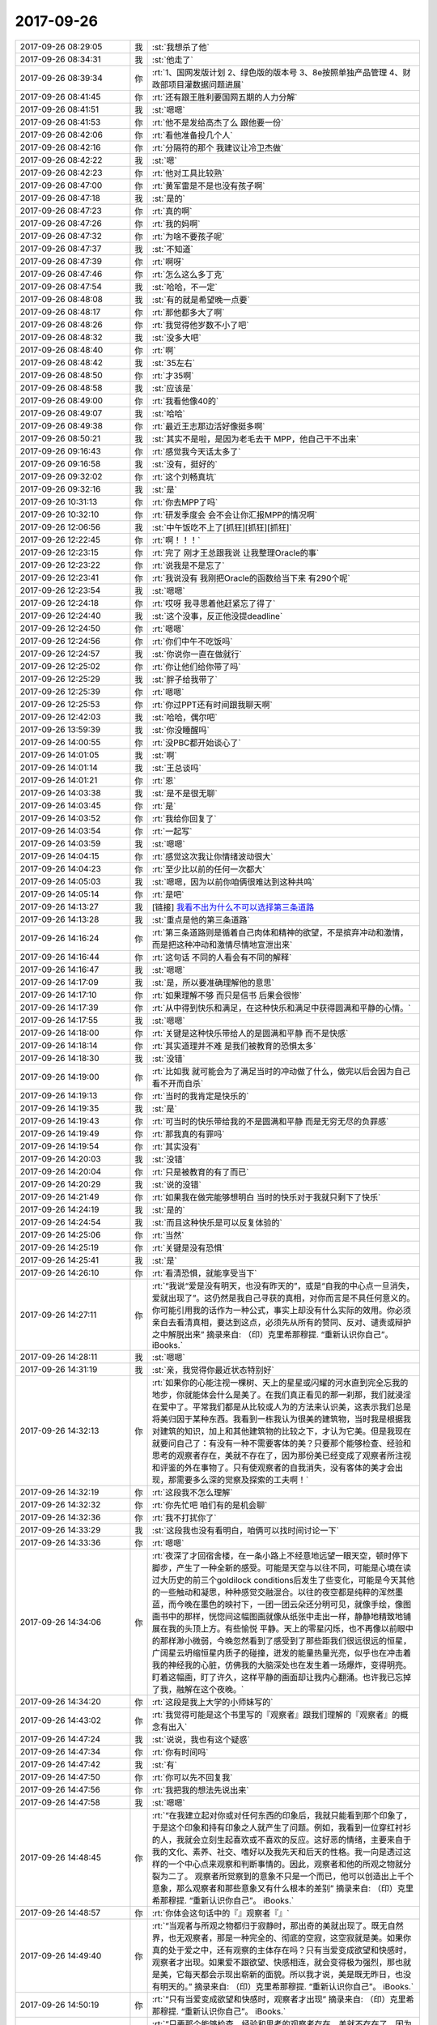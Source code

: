 2017-09-26
-------------

.. list-table::
   :widths: 25, 1, 60

   * - 2017-09-26 08:29:05
     - 我
     - :st:`我想杀了他`
   * - 2017-09-26 08:34:31
     - 我
     - :st:`他走了`
   * - 2017-09-26 08:39:34
     - 你
     - :rt:`1、国网发版计划
       2、绿色版的版本号
       3、8e按照单独产品管理
       4、财政部项目灌数据问题进展`
   * - 2017-09-26 08:41:45
     - 你
     - :rt:`还有跟王胜利要国网五期的人力分解`
   * - 2017-09-26 08:41:51
     - 我
     - :st:`嗯嗯`
   * - 2017-09-26 08:41:53
     - 你
     - :rt:`他不是发给高杰了么 跟他要一份`
   * - 2017-09-26 08:42:06
     - 你
     - :rt:`看他准备投几个人`
   * - 2017-09-26 08:42:16
     - 你
     - :rt:`分隔符的那个 我建议让冷卫杰做`
   * - 2017-09-26 08:42:22
     - 我
     - :st:`嗯`
   * - 2017-09-26 08:42:23
     - 你
     - :rt:`他对工具比较熟`
   * - 2017-09-26 08:47:00
     - 你
     - :rt:`黄军雷是不是也没有孩子啊`
   * - 2017-09-26 08:47:18
     - 我
     - :st:`是的`
   * - 2017-09-26 08:47:23
     - 你
     - :rt:`真的啊`
   * - 2017-09-26 08:47:26
     - 你
     - :rt:`我的妈啊`
   * - 2017-09-26 08:47:32
     - 你
     - :rt:`为啥不要孩子呢`
   * - 2017-09-26 08:47:37
     - 我
     - :st:`不知道`
   * - 2017-09-26 08:47:39
     - 你
     - :rt:`啊呀`
   * - 2017-09-26 08:47:46
     - 你
     - :rt:`怎么这么多丁克`
   * - 2017-09-26 08:47:54
     - 我
     - :st:`哈哈，不一定`
   * - 2017-09-26 08:48:08
     - 我
     - :st:`有的就是希望晚一点要`
   * - 2017-09-26 08:48:17
     - 你
     - :rt:`那他都多大了啊`
   * - 2017-09-26 08:48:26
     - 你
     - :rt:`我觉得他岁数不小了吧`
   * - 2017-09-26 08:48:32
     - 我
     - :st:`没多大吧`
   * - 2017-09-26 08:48:40
     - 你
     - :rt:`啊`
   * - 2017-09-26 08:48:42
     - 我
     - :st:`35左右`
   * - 2017-09-26 08:48:50
     - 你
     - :rt:`才35啊`
   * - 2017-09-26 08:48:58
     - 我
     - :st:`应该是`
   * - 2017-09-26 08:49:00
     - 你
     - :rt:`我看他像40的`
   * - 2017-09-26 08:49:07
     - 我
     - :st:`哈哈`
   * - 2017-09-26 08:49:38
     - 你
     - :rt:`最近王志那边活好像挺多啊`
   * - 2017-09-26 08:50:21
     - 我
     - :st:`其实不是啦，是因为老毛去干 MPP，他自己干不出来`
   * - 2017-09-26 09:16:43
     - 你
     - :rt:`感觉我今天话太多了`
   * - 2017-09-26 09:16:58
     - 我
     - :st:`没有，挺好的`
   * - 2017-09-26 09:32:02
     - 你
     - :rt:`这个刘畅真坑`
   * - 2017-09-26 09:32:16
     - 我
     - :st:`是`
   * - 2017-09-26 10:31:13
     - 你
     - :rt:`你去MPP了吗`
   * - 2017-09-26 10:32:10
     - 你
     - :rt:`研发季度会 会不会让你汇报MPP的情况啊`
   * - 2017-09-26 12:06:56
     - 我
     - :st:`中午饭吃不上了[抓狂][抓狂][抓狂]`
   * - 2017-09-26 12:22:45
     - 你
     - :rt:`啊！！！`
   * - 2017-09-26 12:23:15
     - 你
     - :rt:`完了 刚才王总跟我说 让我整理Oracle的事`
   * - 2017-09-26 12:23:22
     - 你
     - :rt:`说我是不是忘了`
   * - 2017-09-26 12:23:41
     - 你
     - :rt:`我说没有 我刚把Oracle的函数给当下来 有290个呢`
   * - 2017-09-26 12:23:54
     - 我
     - :st:`嗯嗯`
   * - 2017-09-26 12:24:18
     - 你
     - :rt:`哎呀 我寻思着他赶紧忘了得了`
   * - 2017-09-26 12:24:40
     - 我
     - :st:`这个没事，反正他没提deadline`
   * - 2017-09-26 12:24:50
     - 你
     - :rt:`嗯嗯`
   * - 2017-09-26 12:24:56
     - 你
     - :rt:`你们中午不吃饭吗`
   * - 2017-09-26 12:24:57
     - 我
     - :st:`你说你一直在做就行`
   * - 2017-09-26 12:25:02
     - 你
     - :rt:`你让他们给你带了吗`
   * - 2017-09-26 12:25:29
     - 我
     - :st:`胖子给我带了`
   * - 2017-09-26 12:25:39
     - 你
     - :rt:`嗯嗯`
   * - 2017-09-26 12:25:53
     - 你
     - :rt:`你过PPT还有时间跟我聊天啊`
   * - 2017-09-26 12:42:03
     - 我
     - :st:`哈哈，偶尔吧`
   * - 2017-09-26 13:59:39
     - 我
     - :st:`你没睡醒吗`
   * - 2017-09-26 14:00:55
     - 你
     - :rt:`没PBC都开始谈心了`
   * - 2017-09-26 14:01:05
     - 我
     - :st:`啊`
   * - 2017-09-26 14:01:14
     - 我
     - :st:`王总谈吗`
   * - 2017-09-26 14:01:21
     - 你
     - :rt:`恩`
   * - 2017-09-26 14:03:38
     - 我
     - :st:`是不是很无聊`
   * - 2017-09-26 14:03:45
     - 你
     - :rt:`是`
   * - 2017-09-26 14:03:52
     - 你
     - :rt:`我给你回复了`
   * - 2017-09-26 14:03:54
     - 你
     - :rt:`一起写`
   * - 2017-09-26 14:03:59
     - 我
     - :st:`嗯嗯`
   * - 2017-09-26 14:04:15
     - 你
     - :rt:`感觉这次我让你情绪波动很大`
   * - 2017-09-26 14:04:23
     - 你
     - :rt:`至少比以前的任何一次都大`
   * - 2017-09-26 14:05:03
     - 我
     - :st:`嗯嗯，因为以前你咱俩很难达到这种共鸣`
   * - 2017-09-26 14:05:14
     - 你
     - :rt:`是吧`
   * - 2017-09-26 14:13:27
     - 我
     - [链接] `我看不出为什么不可以选择第三条道路 <http://mp.weixin.qq.com/s?__biz=MzAxNDU3MzI5OA==&mid=2651965089&idx=1&sn=7f66e6355843dae93bee352cd3af3960&chksm=80742d3cb703a42af38b934f271e65ad987d4ce57459c9a88c8b4b4244347129299156c0d792&mpshare=1&scene=1&srcid=0926DfHpeZAMR5F0QpsAE68n#rd>`_
   * - 2017-09-26 14:13:28
     - 我
     - :st:`重点是他的第三条道路`
   * - 2017-09-26 14:16:24
     - 你
     - :rt:`第三条道路则是循着自己肉体和精神的欲望，不是摈弃冲动和激情，而是把这种冲动和激情尽情地宣泄出来`
   * - 2017-09-26 14:16:44
     - 你
     - :rt:`这句话 不同的人看会有不同的解释`
   * - 2017-09-26 14:16:47
     - 我
     - :st:`嗯嗯`
   * - 2017-09-26 14:17:09
     - 我
     - :st:`是，所以要准确理解他的意思`
   * - 2017-09-26 14:17:10
     - 你
     - :rt:`如果理解不够 而只是信书 后果会很惨`
   * - 2017-09-26 14:17:39
     - 你
     - :rt:`从中得到快乐和满足，在这种快乐和满足中获得圆满和平静的心情。`
   * - 2017-09-26 14:17:55
     - 我
     - :st:`嗯嗯`
   * - 2017-09-26 14:18:00
     - 你
     - :rt:`关键是这种快乐带给人的是圆满和平静 而不是快感`
   * - 2017-09-26 14:18:14
     - 你
     - :rt:`其实道理并不难 是我们被教育的恐惧太多`
   * - 2017-09-26 14:18:30
     - 我
     - :st:`没错`
   * - 2017-09-26 14:19:00
     - 你
     - :rt:`比如我 就可能会为了满足当时的冲动做了什么，做完以后会因为自己看不开而自杀`
   * - 2017-09-26 14:19:13
     - 你
     - :rt:`当时的我肯定是快乐的`
   * - 2017-09-26 14:19:35
     - 我
     - :st:`是`
   * - 2017-09-26 14:19:43
     - 你
     - :rt:`可当时的快乐带给我的不是圆满和平静 而是无穷无尽的负罪感`
   * - 2017-09-26 14:19:49
     - 你
     - :rt:`那我真的有罪吗`
   * - 2017-09-26 14:19:54
     - 你
     - :rt:`其实没有`
   * - 2017-09-26 14:20:03
     - 我
     - :st:`没错`
   * - 2017-09-26 14:20:04
     - 你
     - :rt:`只是被教育的有了而已`
   * - 2017-09-26 14:20:29
     - 我
     - :st:`说的没错`
   * - 2017-09-26 14:21:49
     - 你
     - :rt:`如果我在做完能够想明白 当时的快乐对于我就只剩下了快乐`
   * - 2017-09-26 14:24:19
     - 我
     - :st:`是的`
   * - 2017-09-26 14:24:54
     - 我
     - :st:`而且这种快乐是可以反复体验的`
   * - 2017-09-26 14:25:06
     - 你
     - :rt:`当然`
   * - 2017-09-26 14:25:19
     - 你
     - :rt:`关键是没有恐惧`
   * - 2017-09-26 14:25:41
     - 我
     - :st:`是`
   * - 2017-09-26 14:26:10
     - 你
     - :rt:`看清恐惧，就能享受当下`
   * - 2017-09-26 14:27:11
     - 你
     - :rt:`“我说“爱是没有明天，也没有昨天的”，或是“自我的中心点一旦消失，爱就出现了”。这仍然是我自己寻获的真相，对你而言是不具任何意义的。你可能引用我的话作为一种公式，事实上却没有什么实际的效用。你必须亲自去看清真相，要达到这点，必须先从所有的赞同、反对、谴责或辩护之中解脱出来”
       摘录来自: （印）克里希那穆提. “重新认识你自己”。 iBooks.`
   * - 2017-09-26 14:28:11
     - 我
     - :st:`嗯嗯`
   * - 2017-09-26 14:31:19
     - 我
     - :st:`亲，我觉得你最近状态特别好`
   * - 2017-09-26 14:32:13
     - 你
     - :rt:`如果你的心能注视一棵树、天上的星星或闪耀的河水直到完全忘我的地步，你就能体会什么是美了。在我们真正看见的那一刹那，我们就浸淫在爱中了。平常我们都是从比较或人为的方法来认识美，这表示我们总是将美归因于某种东西。我看到一栋我认为很美的建筑物，当时我是根据我对建筑的知识，加上和其他建筑物的比较之下，才认为它美。但是我现在就要问自己了：有没有一种不需要客体的美？只要那个能够检查、经验和思考的观察者存在，美就不存在了，因为那份美已经变成了观察者所注视和评鉴的外在事物了。只有使观察者的自我消失，没有客体的美才会出现，那需要多么深的觉察及探索的工夫啊！`
   * - 2017-09-26 14:32:19
     - 你
     - :rt:`这段我不怎么理解`
   * - 2017-09-26 14:32:32
     - 你
     - :rt:`你先忙吧 咱们有的是机会聊`
   * - 2017-09-26 14:32:36
     - 你
     - :rt:`我不打扰你了`
   * - 2017-09-26 14:33:29
     - 我
     - :st:`这段我也没有看明白，咱俩可以找时间讨论一下`
   * - 2017-09-26 14:33:36
     - 你
     - :rt:`嗯嗯`
   * - 2017-09-26 14:34:06
     - 你
     - :rt:`夜深了才回宿舍楼，在一条小路上不经意地远望一眼天空，顿时停下脚步，产生了一种全新的感受。可能是天空与以往不同，可能是心境在读过大历史的前三个goldilock conditions后发生了些变化，可能是今天其他的一些触动和凝思，种种感觉交融混合。以往的夜空都是纯粹的浑然墨蓝，而今晚在墨色的映衬下，一团一团云朵还分明可见，就像手绘，像图画书中的那样，恍惚间这幅图画就像从纸张中走出一样，静静地精致地铺展在我的头顶上方。有些愉悦 平静。天上的零星闪烁，也不再像以前眼中的那样渺小微弱，今晚忽然看到了感受到了那些距我们很远很远的恒星，广阔星云坍缩恒星内质子的碰撞，迸发的能量热量光亮，似乎也在冲击着我的神经我的心脏，仿佛我的大脑深处也在发生着一场爆炸，变得明亮。
       盯着这幅画，盯了许久，这样平静的画面却让我内心翻涌。也许我已忘掉了我，融解在这个夜晚。`
   * - 2017-09-26 14:34:20
     - 你
     - :rt:`这段是我上大学的小师妹写的`
   * - 2017-09-26 14:43:02
     - 你
     - :rt:`我觉得可能是这个书里写的『观察者』跟我们理解的『观察者』的概念有出入`
   * - 2017-09-26 14:47:24
     - 我
     - :st:`说说，我也有这个疑惑`
   * - 2017-09-26 14:47:34
     - 你
     - :rt:`你有时间吗`
   * - 2017-09-26 14:47:42
     - 我
     - :st:`有`
   * - 2017-09-26 14:47:50
     - 你
     - :rt:`你可以先不回复我`
   * - 2017-09-26 14:47:56
     - 你
     - :rt:`我把我的想法先说出来`
   * - 2017-09-26 14:47:58
     - 我
     - :st:`嗯嗯`
   * - 2017-09-26 14:48:45
     - 你
     - :rt:`“在我建立起对你或对任何东西的印象后，我就只能看到那个印象了，于是这个印象和持有印象之人就产生了问题。例如，我看到一位穿红衬衫的人，我就会立刻生起喜欢或不喜欢的反应。这好恶的情绪，主要来自于我的文化、素养、社交、嗜好以及我先天和后天的性格。我一向是透过这样的一个中心点来观察和判断事情的。因此，观察者和他的所观之物就分裂为二了。
       观察者所觉察到的意象不只是一个而已，他可以创造出上千个意象，那么观察者和那些意象又有什么根本的差别”
       摘录来自: （印）克里希那穆提. “重新认识你自己”。 iBooks.`
   * - 2017-09-26 14:48:57
     - 你
     - :rt:`你体会这句话中的『』观察者『』`
   * - 2017-09-26 14:49:40
     - 你
     - :rt:`“当观者与所观之物都归于寂静时，那出奇的美就出现了。既无自然界，也无观察者，那是一种完全的、彻底的空寂，这空寂就是美。如果你真的处于爱之中，还有观察的主体存在吗？只有当爱变成欲望和快感时，观察者才出现。如果爱不跟欲望、快感相连，就会变得极为强烈，那也就是美，它每天都会示现出崭新的面貌。所以我才说，美是既无昨日，也没有明天的。”
       摘录来自: （印）克里希那穆提. “重新认识你自己”。 iBooks.`
   * - 2017-09-26 14:50:19
     - 你
     - :rt:`“只有当爱变成欲望和快感时，观察者才出现”
       摘录来自: （印）克里希那穆提. “重新认识你自己”。 iBooks.`
   * - 2017-09-26 14:51:26
     - 你
     - :rt:`“只要那个能够检查、经验和思考的观察者存在，美就不存在了，因为那份美已经变成了观察者所注视和评鉴的外在事物了。”
       摘录来自: （印）克里希那穆提. “重新认识你自己”。 iBooks.`
   * - 2017-09-26 14:53:33
     - 你
     - :rt:`从这些话来看，作者口中的观察者只是很局限的带有主观意念、色彩、角度的观者而已，而我们经常说的观察者法，是一种方法论，是不断把自己抽离，从而达到一种状态，在这种状态下我们才能看到真相。`
   * - 2017-09-26 14:53:59
     - 你
     - :rt:`“惟有彻底的苦修才能达到这种忘我的地步。我所指的并不是神职人员的严厉、制裁、戒律以及服从等的苦修，也不是指衣着、观念、饮食和行为上的刻苦，我所说的苦修是那种完全单纯而谦虚的心境，其中没有任何对于成就的追求欲望，也没有攀缘的阶梯，只有第一步，而这第一步实在是永恒的一步”
       摘录来自: （印）克里希那穆提. “重新认识你自己”。 iBooks.`
   * - 2017-09-26 14:54:11
     - 你
     - :rt:`那种状态更像是这段说的`
   * - 2017-09-26 14:56:29
     - 你
     - :rt:`“如果你同时注视着这个观察者（也就是你自己），你会认出他不过是一堆记忆、经验、事件、影响、传统和各种痛苦的组合，所有这些都是属于过去的。因此 ，观察者既是过去，也是现在，而明天在他的期待之下也成了他的一部分。”
       摘录来自: （印）克里希那穆提. “重新认识你自己”。 iBooks.`
   * - 2017-09-26 14:59:33
     - 我
     - :st:`嗯，说说你的理解`
   * - 2017-09-26 15:00:08
     - 你
     - :rt:`我觉得他说的和你说的是一回事 只是表达的方法不同而已`
   * - 2017-09-26 15:01:32
     - 你
     - :rt:`本身你用观察者的方法 思考的过程就是冥想，冥想让你的觉察力变得更敏锐 所以能够觉察到一些更本质的真相`
   * - 2017-09-26 15:03:01
     - 你
     - :rt:`而很多东西或者我们以为的结论都是冥想时 敏锐的觉察力察觉的东西，之所以会被当做结论是因为这种察觉需要非常敏锐的觉察力才能体会的到，`
   * - 2017-09-26 15:03:21
     - 我
     - :st:`嗯嗯`
   * - 2017-09-26 15:03:38
     - 你
     - :rt:`比如：“其他的意象，既然是观察者的观念、判断和结论的统合，而观察者本身又是由这些其他意象所汇聚而成的，所以观察者就是被观察者。”
       摘录来自: （印）克里希那穆提. “重新认识你自己”。 iBooks.`
   * - 2017-09-26 15:04:11
     - 你
     - :rt:`“这份觉察已经披露了人心的不同状态，也揭发了人心各种的意象，以及意象之间所形成的矛盾，同时显示出矛盾所带来的冲突，以及对冲突的一筹莫展，还有那些逃避它们的各种企图。透过非常细心而谨慎的觉察，这一切真相都被揭发了！然后你才发现：原来观察者就是被观察之物。但是这觉察的本身，并非另一个比较高级的本体，也没有更高的超我存在（更高的本体以及超我，不过是人类所发明出来的另一种意象而已）。就是那觉性本身揭发了“观察者与被观察者不二”的真相”
       摘录来自: （印）克里希那穆提. “重新认识你自己”。 iBooks.`
   * - 2017-09-26 15:04:41
     - 你
     - :rt:`观察者与被观察者不二---这个真相就是需要很高的觉性才能发现的`
   * - 2017-09-26 15:06:23
     - 你
     - :rt:`但是这觉察的本身，并非另一个比较高级的本体，也没有更高的超我存在---这句话就是说 某个真相本身并没有很高级，通过敏锐的觉察力察觉的真相这个方法才是一切的根本。`
   * - 2017-09-26 15:07:20
     - 我
     - :st:`这个说法对`
   * - 2017-09-26 15:07:35
     - 你
     - :rt:`这个就是你昨晚上跟我说的`
   * - 2017-09-26 15:07:42
     - 你
     - :rt:`跟书里其实是一样的`
   * - 2017-09-26 15:08:07
     - 你
     - :rt:`只是他的这个表达误导了我们`
   * - 2017-09-26 15:08:32
     - 我
     - :st:`嗯嗯`
   * - 2017-09-26 15:11:02
     - 你
     - :rt:`“然后你会发现，你的觉知突然变得极为活泼，它不受制于任何事件或意象。从这种强烈的觉知就会产生不同品质的专注力，这种专注力就会造成全然不同的心智状态。因为心智就是觉知的本身，它会因此而变得极度敏锐，而且有高度的智慧”
       摘录来自: （印）克里希那穆提. “重新认识你自己”。 iBooks.`
   * - 2017-09-26 15:11:24
     - 你
     - :rt:`这就是你说的那种状态`
   * - 2017-09-26 15:14:15
     - 我
     - :st:`你说的对`
   * - 2017-09-26 15:14:32
     - 我
     - :st:`我被其他的给混淆了`
   * - 2017-09-26 15:15:35
     - 我
     - :st:`我一直强调第三者视角，就是灵魂出鞘的感觉`
   * - 2017-09-26 15:16:19
     - 我
     - :st:`他强调的是觉察力`
   * - 2017-09-26 15:23:39
     - 你
     - :rt:`是`
   * - 2017-09-26 15:24:16
     - 我
     - :st:`现在是休息时间`
   * - 2017-09-26 15:24:22
     - 你
     - :rt:`哦`
   * - 2017-09-26 15:25:03
     - 我
     - :st:`和你聊天比干这快乐多了`
   * - 2017-09-26 15:25:04
     - 你
     - :rt:`那你回来啊`
   * - 2017-09-26 15:26:47
     - 你
     - :rt:`嗯嗯`
   * - 2017-09-26 15:29:01
     - 你
     - :rt:`刚才王总找阿娇谈心了`
   * - 2017-09-26 15:29:18
     - 我
     - :st:`哦`
   * - 2017-09-26 15:29:31
     - 我
     - :st:`看样子是要找每个人聊天`
   * - 2017-09-26 15:29:40
     - 我
     - :st:`随他吧`
   * - 2017-09-26 15:42:01
     - 我
     - :st:`？`
   * - 2017-09-26 15:42:25
     - 你
     - :rt:`稍等`
   * - 2017-09-26 15:46:52
     - 你
     - :rt:`你对团建有意见吗`
   * - 2017-09-26 15:47:27
     - 我
     - :st:`没有，如果出去我们就不去了`
   * - 2017-09-26 15:47:41
     - 你
     - :rt:`我想去外边`
   * - 2017-09-26 15:48:12
     - 我
     - :st:`去吧，可惜这次我不能陪你了去了`
   * - 2017-09-26 15:49:46
     - 你
     - :rt:`嗯嗯`
   * - 2017-09-26 15:49:54
     - 你
     - :rt:`这次我不管事 我可得好好玩`
   * - 2017-09-26 15:49:58
     - 你
     - :rt:`那我们出去玩了啊`
   * - 2017-09-26 15:50:02
     - 我
     - :st:`嗯嗯`
   * - 2017-09-26 15:50:04
     - 你
     - :rt:`你别拦着`
   * - 2017-09-26 15:50:05
     - 我
     - :st:`去吧`
   * - 2017-09-26 15:50:10
     - 你
     - :rt:`你要鼓励我们`
   * - 2017-09-26 15:50:12
     - 我
     - :st:`我不拦着`
   * - 2017-09-26 15:51:02
     - 我
     - :st:`嗯嗯`
   * - 2017-09-26 16:08:40
     - 我
     - :st:`你们还在讨论团建呢？`
   * - 2017-09-26 16:09:12
     - 你
     - :rt:`我跟高杰聊呢`
   * - 2017-09-26 16:09:24
     - 我
     - :st:`嗯嗯`
   * - 2017-09-26 16:18:52
     - 你
     - :rt:`你中场休息了吗`
   * - 2017-09-26 16:21:37
     - 我
     - :st:`还没，你没事啦`
   * - 2017-09-26 16:21:45
     - 你
     - :rt:`嗯嗯`
   * - 2017-09-26 16:27:16
     - 我
     - :st:`最后定下来去哪了吗？`
   * - 2017-09-26 16:27:32
     - 你
     - :rt:`没定 我俩就是瞎聊`
   * - 2017-09-26 16:27:43
     - 我
     - :st:`嗯嗯`
   * - 2017-09-26 16:27:52
     - 你
     - :rt:`高杰说想去蓟县 近点的地方 自驾 能省点钱`
   * - 2017-09-26 16:29:15
     - 我
     - :st:`你呢`
   * - 2017-09-26 16:29:22
     - 你
     - :rt:`我都行`
   * - 2017-09-26 16:29:33
     - 你
     - :rt:`我觉得去蓟县的话 自驾也行`
   * - 2017-09-26 16:29:40
     - 你
     - :rt:`王总节前就不来了`
   * - 2017-09-26 16:29:44
     - 你
     - :rt:`他已经走了`
   * - 2017-09-26 16:30:32
     - 我
     - :st:`哦`
   * - 2017-09-26 16:30:44
     - 我
     - :st:`他到放得下`
   * - 2017-09-26 16:30:51
     - 你
     - :rt:`那是`
   * - 2017-09-26 16:30:58
     - 你
     - :rt:`他也不知道管啥说实在的`
   * - 2017-09-26 16:31:07
     - 你
     - :rt:`他觉得他已经把该做的都做了`
   * - 2017-09-26 16:31:15
     - 你
     - :rt:`连阿娇都找谈话了`
   * - 2017-09-26 16:31:42
     - 我
     - :st:`今天都找了谁了`
   * - 2017-09-26 16:31:52
     - 你
     - :rt:`阿娇 季业`
   * - 2017-09-26 16:31:56
     - 你
     - :rt:`张杰`
   * - 2017-09-26 16:31:58
     - 你
     - :rt:`王胜利`
   * - 2017-09-26 16:32:09
     - 你
     - :rt:`但是王胜利是讨论方案了`
   * - 2017-09-26 16:37:54
     - 我
     - :st:`嗯嗯，也没谈几个人`
   * - 2017-09-26 16:38:12
     - 我
     - :st:`就是喊阿娇有点奇怪`
   * - 2017-09-26 16:51:24
     - 你
     - :rt:`估计是他听别人说的阿娇不干活`
   * - 2017-09-26 16:51:31
     - 你
     - :rt:`这个王胜利又闯祸了`
   * - 2017-09-26 16:51:51
     - 我
     - :st:`咋了`
   * - 2017-09-26 16:54:41
     - 你
     - :rt:`你能看rd吗`
   * - 2017-09-26 16:55:01
     - 我
     - :st:`不能`
   * - 2017-09-26 16:55:27
     - 你
     - :rt:`人家常建卯去咸阳实施了 发现了GCI有问题 结果提了个需求单子`
   * - 2017-09-26 16:56:05
     - 你
     - :rt:`这个单子写的是咸阳GCI出了问题 南瑞要是也出了问题 研发要保证这两个问题要合到一个版本`
   * - 2017-09-26 16:56:28
     - 你
     - :rt:`说是问得王胜利 王胜利让提的单子`
   * - 2017-09-26 16:56:34
     - 你
     - :rt:`神经病嘛这不是`
   * - 2017-09-26 16:56:58
     - 我
     - :st:`呵呵`
   * - 2017-09-26 16:57:16
     - 你
     - :rt:`长建卯不知道 他王胜利不知道吗`
   * - 2017-09-26 16:57:19
     - 你
     - :rt:`这还提单子`
   * - 2017-09-26 17:02:25
     - 你
     - :rt:`我真是服死这个王胜利了`
   * - 2017-09-26 17:03:06
     - 我
     - :st:`提的是需求还是问题`
   * - 2017-09-26 17:10:08
     - 你
     - :rt:`需求`
   * - 2017-09-26 17:10:13
     - 你
     - :rt:`我让廖爱福关了`
   * - 2017-09-26 17:10:21
     - 你
     - :rt:`建卯，
       该问题属于发版常识，不属于需求。目前GCI和8t都是会同时发给多个现场，现场反馈的需求和问题会根据优先级、影响面等多个因素进行排版，根据一线的deadline要求制定发版计划。rd上反馈回来的GCI的问题，研发能解决的都会同时修复或分为多期修复，最终的版本一定会解决现场要求的所有问题，以上请知悉。`
   * - 2017-09-26 17:10:39
     - 我
     - :st:`👍`
   * - 2017-09-26 17:10:54
     - 你
     - :rt:`我要问问王胜利去`
   * - 2017-09-26 17:10:57
     - 你
     - :rt:`为啥干这事`
   * - 2017-09-26 17:11:02
     - 我
     - :st:`嗯嗯`
   * - 2017-09-26 17:11:44
     - 你
     - :rt:`明早开会的时候说吧`
   * - 2017-09-26 17:11:50
     - 你
     - :rt:`当着大家的面打他脸`
   * - 2017-09-26 17:11:59
     - 我
     - :st:`使劲打`
   * - 2017-09-26 17:12:01
     - 你
     - :rt:`正好我也汇报我的工作`
   * - 2017-09-26 17:12:21
     - 我
     - :st:`没错`
   * - 2017-09-26 17:12:37
     - 你
     - :rt:`你说他是不是脑子进水了`
   * - 2017-09-26 17:12:56
     - 我
     - :st:`他就是什么都不懂的`
   * - 2017-09-26 17:13:02
     - 你
     - :rt:`就是啥也不懂`
   * - 2017-09-26 17:13:25
     - 你
     - :rt:`这都是发版常识好吗`
   * - 2017-09-26 17:13:36
     - 我
     - :st:`嗯嗯`
   * - 2017-09-26 17:13:44
     - 我
     - :st:`稍等，快完了`
   * - 2017-09-26 17:13:50
     - 你
     - :rt:`嗯嗯`
   * - 2017-09-26 17:42:05
     - 我
     - :st:`[流泪]完不了了`
   * - 2017-09-26 17:42:17
     - 你
     - :rt:`哦`
   * - 2017-09-26 17:42:21
     - 你
     - :rt:`要加班啊`
   * - 2017-09-26 17:43:35
     - 我
     - :st:`是`
   * - 2017-09-26 17:43:51
     - 你
     - :rt:`唉`
   * - 2017-09-26 17:49:42
     - 你
     - :rt:`我今天估计得八点下班了`
   * - 2017-09-26 17:50:06
     - 我
     - :st:`哦，待会你去吃饭吗`
   * - 2017-09-26 17:50:11
     - 你
     - :rt:`是`
   * - 2017-09-26 17:50:17
     - 你
     - :rt:`我准备跟小宁去吃饭`
   * - 2017-09-26 17:50:31
     - 我
     - :st:`嗯嗯`
   * - 2017-09-26 17:50:32
     - 你
     - :rt:`你要是谈到7点以后 我就不理你了`
   * - 2017-09-26 17:56:38
     - 我
     - :st:`马上就完了`
   * - 2017-09-26 17:56:57
     - 我
     - :st:`为了你我也不能谈到那么晚`
   * - 2017-09-26 18:07:47
     - 你
     - :rt:`东东又不加班了`
   * - 2017-09-26 18:07:51
     - 你
     - :rt:`我特别生气`
   * - 2017-09-26 18:07:55
     - 你
     - :rt:`怒火中烧`
   * - 2017-09-26 18:08:16
     - 我
     - :st:`哦`
   * - 2017-09-26 18:08:23
     - 我
     - :st:`回来了`
   * - 2017-09-26 18:46:09
     - 你
     - :rt:`别给我发消息了，东东来了`
   * - 2017-09-26 23:01:18
     - 你
     - [链接] `李辉和孙晓亮的聊天记录 <https://support.weixin.qq.com/cgi-bin/mmsupport-bin/readtemplate?t=page/favorite_record__w_unsupport>`_
   * - 2017-09-26 23:01:43
     - 你
     - :rt:`别回我了，我睡觉了，明天降温`